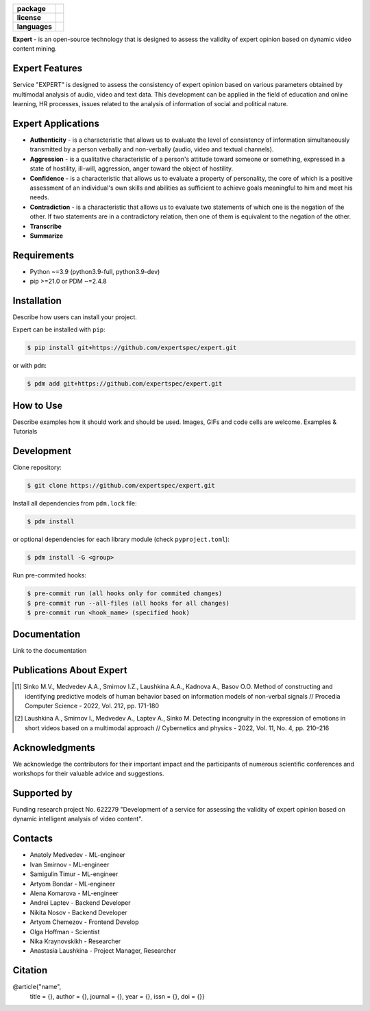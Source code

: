 .. image:: docs/en/logo_en.png
   :width: 500px
   :align: center
   :alt: Expert Logo in English

.. start-badges
.. list-table::
   :stub-columns: 1

   * - package
     - | |py_9|
   * - license
     - | |license|
   * - languages
     - | |eng| |rus|
.. end-badges

**Expert** - is an open-source technology that is designed to assess the validity of expert opinion based on dynamic video content mining.

Expert Features
==========================================================

Service "EXPERT" is designed to assess the consistency of expert opinion based on various parameters obtained by multimodal analysis of audio, video and text data. This development can be applied in the field of education and online learning, HR processes, issues related to the analysis of information of social and political nature.

.. image:: docs/en/diagram_en.png
    :width: 750px
    :align: center
    :alt: Expert Diagram in English

Expert Applications
==========================================================

- **Authenticity** - is a characteristic that allows us to evaluate the level of consistency of information simultaneously transmitted by a person verbally and non-verbally (audio, video and textual channels).
- **Aggression** - is a qualitative characteristic of a person's attitude toward someone or something, expressed in a state of hostility, ill-will, aggression, anger toward the object of hostility.
- **Confidence** - is a characteristic that allows us to evaluate a property of personality, the core of which is a positive assessment of an individual's own skills and abilities as sufficient to achieve goals meaningful to him and meet his needs.
- **Contradiction** - is a characteristic that allows us to evaluate two statements of which one is the negation of the other. If two statements are in a contradictory relation, then one of them is equivalent to the negation of the other.
- **Transcribe**
- **Summarize**

Requirements
==========================================================

- Python ~=3.9 (python3.9-full, python3.9-dev)
- pip >=21.0 or PDM ~=2.4.8

Installation
==========================================================

Describe how users can install your project.

Expert can be installed with ``pip``:

.. code-block:: bash

    $ pip install git+https://github.com/expertspec/expert.git

or with ``pdm``:

.. code-block:: bash

    $ pdm add git+https://github.com/expertspec/expert.git

How to Use
==========================================================

Describe examples how it should work and should be used.
Images, GIFs and code cells are welcome.
Examples & Tutorials

Development
==========================================================

Clone repository:

.. code-block:: bash

    $ git clone https://github.com/expertspec/expert.git

Install all dependencies from ``pdm.lock`` file:

.. code-block:: bash

    $ pdm install

or optional dependencies for each library module (check ``pyproject.toml``):

.. code-block:: bash

    $ pdm install -G <group>

Run pre-commited hooks:

.. code-block:: bash

    $ pre-commit run (all hooks only for commited changes)
    $ pre-commit run --all-files (all hooks for all changes)
    $ pre-commit run <hook_name> (specified hook)

Documentation
==========================================================

Link to the documentation

Publications About Expert
==========================================================

.. [1] Sinko M.V., Medvedev A.A., Smirnov I.Z., Laushkina A.A., Kadnova A., Basov O.O. Method
       of constructing and identifying predictive models of human behavior based on information
       models of non-verbal signals // Procedia Computer Science - 2022, Vol. 212, pp. 171-180

.. [2] Laushkina A., Smirnov I., Medvedev A., Laptev A., Sinko M. Detecting incongruity in the
       expression of emotions in short videos based on a multimodal approach // Cybernetics and
       physics - 2022, Vol. 11, No. 4, pp. 210–216

Acknowledgments
==========================================================

We acknowledge the contributors for their important impact and the participants of numerous scientific conferences and workshops for their valuable advice and suggestions.

Supported by
==========================================================

.. image:: docs/en/itmo_logo.png
    :width: 300px
    :align: center
    :alt: ITMO university logo

Funding research project No. 622279 "Development of a service for assessing the validity of expert opinion based on dynamic intelligent analysis of video content".

Contacts
==========================================================

- Anatoly Medvedev - ML-engineer
- Ivan Smirnov - ML-engineer
- Samigulin Timur - ML-engineer
- Artyom Bondar - ML-engineer
- Alena Komarova - ML-engineer
- Andrei Laptev - Backend Developer
- Nikita Nosov - Backend Developer
- Artyom Chemezov - Frontend Develop
- Olga Hoffman - Scientist
- Nika Kraynovskikh - Researcher
- Anastasia Laushkina - Project Manager, Researcher

Citation
==========================================================
@article{"name",
  title = {},
  author = {},
  journal = {},
  year = {},
  issn = {},
  doi = {}}


.. |eng| image:: https://img.shields.io/badge/lang-en-red.svg
   :alt: Documentation in English
   :target: /README.rst

.. |rus| image:: https://img.shields.io/badge/lang-ru-yellow.svg
   :alt: Documentation in Russian
   :target: /README_ru.rst

.. |py_8| image:: https://img.shields.io/badge/python_3.8-passing-success
   :alt: Supported Python Versions
   :target: https://img.shields.io/badge/python_3.8-passing-success

.. |py_9| image:: https://img.shields.io/badge/python_3.9-passing-success
   :alt: Supported Python Versions
   :target: https://img.shields.io/badge/python_3.9-passing-success

.. |py_10| image:: https://img.shields.io/badge/python_3.10-passing-success
   :alt: Supported Python Versions
   :target: https://img.shields.io/badge/python_3.10-passing-success

.. |license| image:: https://img.shields.io/github/license/expertspec/expert
   :alt: Supported License
   :target: https://github.com/expertspec/expert/blob/master/LICENSE.md
